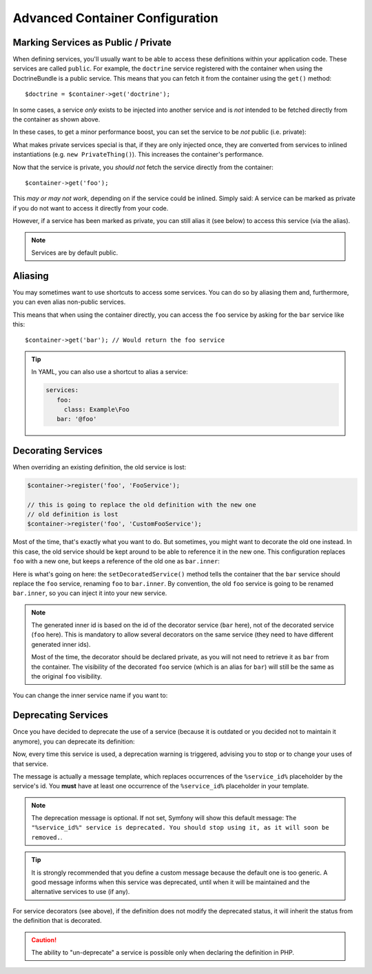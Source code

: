 .. index::
    single: DependencyInjection; Advanced configuration

Advanced Container Configuration
================================

.. _container-private-services:

Marking Services as Public / Private
------------------------------------

When defining services, you'll usually want to be able to access these definitions
within your application code. These services are called ``public``. For
example, the ``doctrine`` service registered with the container when using
the DoctrineBundle is a public service. This means that you can fetch it
from the container using the ``get()`` method::

   $doctrine = $container->get('doctrine');

In some cases, a service *only* exists to be injected into another service
and is *not* intended to be fetched directly from the container as shown
above.

.. _inlined-private-services:

In these cases, to get a minor performance boost, you can set the service
to be *not* public (i.e. private):

.. configuration-block::

    .. code-block:: yaml

        services:
           foo:
             class: Example\Foo
             public: false

    .. code-block:: xml

        <?xml version="1.0" encoding="UTF-8" ?>
        <container xmlns="http://symfony.com/schema/dic/services"
            xmlns:xsi="http://www.w3.org/2001/XMLSchema-instance"
            xsi:schemaLocation="http://symfony.com/schema/dic/services http://symfony.com/schema/dic/services/services-1.0.xsd">

            <services>
                <service id="foo" class="Example\Foo" public="false" />
            </services>
        </container>

    .. code-block:: php

        use Symfony\Component\DependencyInjection\Definition;

        $definition = new Definition('Example\Foo');
        $definition->setPublic(false);
        $container->setDefinition('foo', $definition);

What makes private services special is that, if they are only injected once,
they are converted from services to inlined instantiations (e.g. ``new PrivateThing()``).
This increases the container's performance.

Now that the service is private, you *should not* fetch the service directly
from the container::

    $container->get('foo');

This *may or may not work*, depending on if the service could be inlined.
Simply said: A service can be marked as private if you do not want to access
it directly from your code.

However, if a service has been marked as private, you can still alias it
(see below) to access this service (via the alias).

.. note::

   Services are by default public.

Aliasing
--------

You may sometimes want to use shortcuts to access some services. You can
do so by aliasing them and, furthermore, you can even alias non-public
services.

.. configuration-block::

    .. code-block:: yaml

        services:
           foo:
             class: Example\Foo
           bar:
             alias: foo

    .. code-block:: xml

        <?xml version="1.0" encoding="UTF-8" ?>
        <container xmlns="http://symfony.com/schema/dic/services"
            xmlns:xsi="http://www.w3.org/2001/XMLSchema-instance"
            xsi:schemaLocation="http://symfony.com/schema/dic/services http://symfony.com/schema/dic/services/services-1.0.xsd">

            <services>
                <service id="foo" class="Example\Foo" />

                <service id="bar" alias="foo" />
            </services>
        </container>

    .. code-block:: php

        use Symfony\Component\DependencyInjection\Definition;

        $container->setDefinition('foo', new Definition('Example\Foo'));

        $containerBuilder->setAlias('bar', 'foo');

This means that when using the container directly, you can access the ``foo``
service by asking for the ``bar`` service like this::

    $container->get('bar'); // Would return the foo service

.. tip::

    In YAML, you can also use a shortcut to alias a service:

    .. code-block:: yaml

        services:
           foo:
             class: Example\Foo
           bar: '@foo'

Decorating Services
-------------------

When overriding an existing definition, the old service is lost:

.. code-block:: php

    $container->register('foo', 'FooService');

    // this is going to replace the old definition with the new one
    // old definition is lost
    $container->register('foo', 'CustomFooService');

Most of the time, that's exactly what you want to do. But sometimes,
you might want to decorate the old one instead. In this case, the
old service should be kept around to be able to reference it in the
new one. This configuration replaces ``foo`` with a new one, but keeps
a reference of the old one  as ``bar.inner``:

.. configuration-block::

    .. code-block:: yaml

       bar:
         public: false
         class: stdClass
         decorates: foo
         arguments: ["@bar.inner"]

    .. code-block:: xml

        <service id="bar" class="stdClass" decorates="foo" public="false">
            <argument type="service" id="bar.inner" />
        </service>

    .. code-block:: php

        use Symfony\Component\DependencyInjection\Reference;

        $container->register('bar', 'stdClass')
            ->addArgument(new Reference('bar.inner'))
            ->setPublic(false)
            ->setDecoratedService('foo');

Here is what's going on here: the ``setDecoratedService()`` method tells
the container that the ``bar`` service should replace the ``foo`` service,
renaming ``foo`` to ``bar.inner``.
By convention, the old ``foo`` service is going to be renamed ``bar.inner``,
so you can inject it into your new service.

.. note::
    The generated inner id is based on the id of the decorator service
    (``bar`` here), not of the decorated service (``foo`` here).  This is
    mandatory to allow several decorators on the same service (they need to have
    different generated inner ids).

    Most of the time, the decorator should be declared private, as you will not
    need to retrieve it as ``bar`` from the container. The visibility of the
    decorated ``foo`` service (which is an alias for ``bar``) will still be the
    same as the original ``foo`` visibility.

You can change the inner service name if you want to:

.. configuration-block::

    .. code-block:: yaml

       bar:
         class: stdClass
         public: false
         decorates: foo
         decoration_inner_name: bar.wooz
         arguments: ["@bar.wooz"]

    .. code-block:: xml

        <service id="bar" class="stdClass" decorates="foo" decoration-inner-name="bar.wooz" public="false">
            <argument type="service" id="bar.wooz" />
        </service>

    .. code-block:: php

        use Symfony\Component\DependencyInjection\Reference;

        $container->register('bar', 'stdClass')
            ->addArgument(new Reference('bar.wooz'))
            ->setPublic(false)
            ->setDecoratedService('foo', 'bar.wooz');

Deprecating Services
--------------------

Once you have decided to deprecate the use of a service (because it is outdated
or you decided not to maintain it anymore), you can deprecate its definition:

.. configuration-block::

    .. code-block:: yaml

       acme.my_service:
           class: ...
           deprecated: The "%service_id%" service is deprecated since 2.8 and will be removed in 3.0.

    .. code-block:: xml

        <?xml version="1.0" encoding="UTF-8" ?>
        <container xmlns="http://symfony.com/schema/dic/services"
            xmlns:xsi="http://www.w3.org/2001/XMLSchema-Instance"
            xsi:schemaLocation="http://symfony.com/schema/dic/services http://symfony.com/schema/dic/services/services-1.0.xsd">

            <services>
                <service id="acme.my_service" class="...">
                    <deprecated>The "%service_id%" service is deprecated since 2.8 and will be removed in 3.0.</deprecated>
                </service>
            </services>
        </container>

    .. code-block:: php

        $container
            ->register('acme.my_service', '...')
            ->setDeprecated(
                true,
                'The "%service_id%" service is deprecated since 2.8 and will be removed in 3.0.'
            )
        ;

Now, every time this service is used, a deprecation warning is triggered,
advising you to stop or to change your uses of that service.

The message is actually a message template, which replaces occurrences of the
``%service_id%`` placeholder by the service's id. You **must** have at least one
occurrence of the ``%service_id%`` placeholder in your template.

.. note::

    The deprecation message is optional. If not set, Symfony will show this default
    message: ``The "%service_id%" service is deprecated. You should stop using it,
    as it will soon be removed.``.

.. tip::

    It is strongly recommended that you define a custom message because the
    default one is too generic. A good message informs when this service was
    deprecated, until when it will be maintained and the alternative services
    to use (if any).

For service decorators (see above), if the definition does not modify the
deprecated status, it will inherit the status from the definition that is
decorated.

.. caution::

    The ability to "un-deprecate" a service is possible only when declaring the
    definition in PHP.

